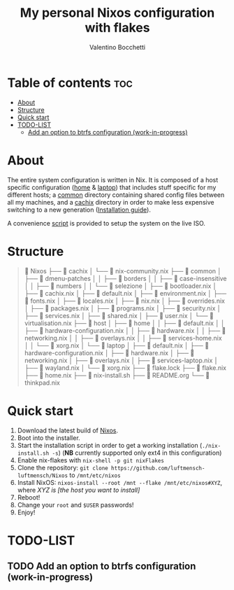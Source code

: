 #+Title: My personal Nixos configuration with flakes
#+Author: Valentino Bocchetti
#+STARTUP: overview

* Table of contents :toc:
- [[#about][About]]
- [[#structure][Structure]]
- [[#quick-start][Quick start]]
- [[#todo-list][TODO-LIST]]
  - [[#add-an-option-to-btrfs-configuration-work-in-progress][Add an option to btrfs configuration (work-in-progress)]]

* About
The entire system configuration is written in Nix. It is composed of a host specific configuration ([[file:host/home/][home]] & [[file:host/laptop/][laptop]]) that includes stuff  specific for my different hosts; a [[file:common/][common]] directory containing shared config files between all my machines, and a [[file:cachix/][cachix]] directory in order to make less expensive switching to a new generation ([[https://app.cachix.org/cache/nix-community][Installation guide]]).

A convenience [[file:nix-install.sh][script]] is provided to setup the system on the live ISO.
* Structure
#+begin_comment
Nixos
├── cachix
│  └── nix-community.nix
├── common
│  ├── bootloader.nix
│  ├── cachix.nix
│  ├── default.nix
│  ├── dmenu-patches
│  │  ├── borders
│  │  ├── case-insensitive
│  │  ├── numbers
│  │  └── selezione
│  ├── environment.nix
│  ├── fonts.nix
│  ├── locales.nix
│  ├── nix.nix
│  ├── overrides.nix
│  ├── packages.nix
│  ├── programs.nix
│  ├── security.nix
│  ├── services.nix
│  ├── shared.nix
│  ├── user.nix
│  └── virtualisation.nix
├── flake.lock
├── flake.nix
├── home.nix
├── host
│  ├── home
│  │  ├── default.nix
│  │  ├── hardware-configuration.nix
│  │  ├── hardware.nix
│  │  ├── networking.nix
│  │  ├── overlays.nix
│  │  ├── services-home.nix
│  │  └── xorg.nix
│  └── laptop
│     ├── default.nix
│     ├── hardware-configuration.nix
│     ├── hardware.nix
│     ├── networking.nix
│     ├── overlays.nix
│     ├── services-laptop.nix
│     ├── wayland.nix
│     └── xorg.nix
├── nix-install.sh
├── README.org
└── thinkpad.nix
#+end_comment

#+begin_quote
 Nixos
├──  cachix
│  └──  nix-community.nix
├──  common
│  ├──  dmenu-patches
│  │  ├──  borders
│  │  ├──  case-insensitive
│  │  ├──  numbers
│  │  └──  selezione
│  ├──  bootloader.nix
│  ├──  cachix.nix
│  ├──  default.nix
│  ├──  environment.nix
│  ├──  fonts.nix
│  ├──  locales.nix
│  ├──  nix.nix
│  ├──  overrides.nix
│  ├──  packages.nix
│  ├──  programs.nix
│  ├──  security.nix
│  ├──  services.nix
│  ├──  shared.nix
│  ├──  user.nix
│  └──  virtualisation.nix
├──  host
│  ├──  home
│  │  ├──  default.nix
│  │  ├──  hardware-configuration.nix
│  │  ├──  hardware.nix
│  │  ├──  networking.nix
│  │  ├──  overlays.nix
│  │  ├──  services-home.nix
│  │  └──  xorg.nix
│  └──  laptop
│     ├──  default.nix
│     ├──  hardware-configuration.nix
│     ├──  hardware.nix
│     ├──  networking.nix
│     ├──  overlays.nix
│     ├──  services-laptop.nix
│     ├──  wayland.nix
│     └──  xorg.nix
├──  flake.lock
├──  flake.nix
├──  home.nix
├──  nix-install.sh
├──  README.org
└──  thinkpad.nix

#+end_quote
* Quick start
1. Download the latest build of [[https://nixos.org/download.html][Nixos]].
2. Boot into the installer.
3. Start the installation script in order to get a working installation (=./nix-install.sh -s=) (*NB* currently supported only ext4 in this configuration)
4. Enable nix-flakes with ~nix-shell -p git nixFlakes~
5. Clone the repository: ~git clone https://github.com/luftmensch-luftmensch/Nixos~  to =/mnt/etc/nixos=
6. Install NixOS: =nixos-install --root /mnt --flake /mnt/etc/nixos#XYZ=, where /XYZ is [the host you want to install]/
7. Reboot!
8. Change your ~root~ and ~$USER~ passwords!
9. Enjoy!
* TODO-LIST
** TODO Add an option to btrfs configuration (work-in-progress)
